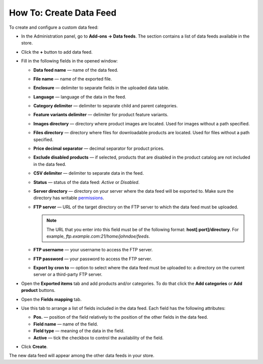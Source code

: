 ************************
How To: Create Data Feed
************************

To create and configure a custom data feed:

*   In the Administration panel, go to **Add-ons → Data feeds**. The section contains a list of data feeds available in the store.

.. image:: img/datafeeds_01.png
	:align: center
	:alt: Data feeds

*   Click the **+** button to add data feed.
*   Fill in the following fields in the opened window:

    *   **Data feed name** — name of the data feed.
    *   **File name** — name of the exported file.
    *   **Enclosure** — delimiter to separate fields in the uploaded data table.
    *   **Language** — language of the data in the feed.
    *   **Category delimiter** — delimiter to separate child and parent categories.
    *   **Feature variants delimiter** — delimiter for product feature variants.
    *   **Images directory** — directory where product images are located. Used for images without a path specified.
    *   **Files directory** — directory where files for downloadable products are located. Used for files without a path specified.
    *   **Price decimal separator** — decimal separator for product prices.
    *   **Exclude disabled products** — if selected, products that are disabled in the product catalog are not included in the data feed.
    *   **CSV delimiter** — delimiter to separate data in the feed.
    *   **Status** — status of the data feed: *Active* or *Disabled*.
    *   **Server directory** — directory on your server where the data feed will be exported to. Make sure the directory has writable `permissions <http://docs.cs-cart.com/4.4.x/install/useful_info/permissions.html>`_.
    *   **FTP server** — URL of the target directory on the FTP server to which the data feed must be uploaded.

    	.. note ::

        	The URL that you enter into this field must be of the following format: **host[:port]/directory**. For example, *ftp.example.com:21/home/johndoe/feeds*.

    *   **FTP username** — your username to access the FTP server.
    *   **FTP password** — your password to access the FTP server.
    *   **Export by cron to** — option to select where the data feed must be uploaded to: a directory on the current server or a third-party FTP server.

*   Open the **Exported items** tab and add products and/or categories. To do that click the **Add categories** or **Add product** buttons.
*   Open the **Fields mapping** tab.
*   Use this tab to arrange a list of fields included in the data feed. Each field has the following attributes:

    *   **Pos.** — position of the field relatively to the position of the other fields in the data feed.
    *   **Field name** — name of the field.
    *   **Field type** — meaning of the data in the field.
    *   **Active** — tick the checkbox to control the availability of the field.
*   Click **Create**.

The new data feed will appear among the other data feeds in your store.
